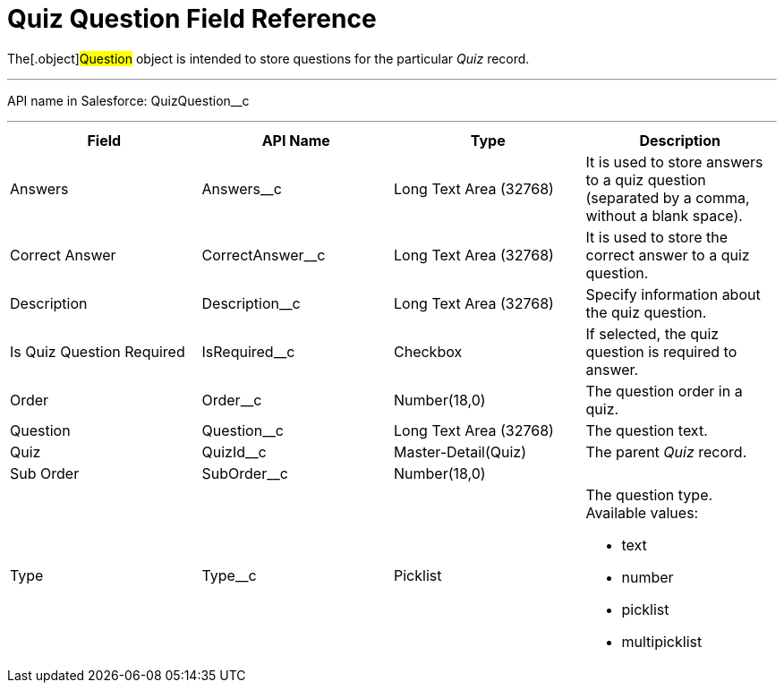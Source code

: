 = Quiz Question Field Reference

The[.object]#Question# object is intended to store questions
for the particular _Quiz_ record.

'''''

API name in Salesforce: QuizQuestion__c

'''''

[width="100%",cols="25%,25%,25%,25%",]
|===
|*Field* |*API Name* |*Type* |*Description*

|Answers |Answers__c |Long Text Area (32768)   |It is used to
store answers to a quiz question (separated by a comma, without a blank
space).

|Correct Answer |CorrectAnswer__c |Long Text Area (32768)
|It is used to store the correct answer to a quiz question.

|Description  |Description__c |Long Text Area (32768) |Specify
information about the quiz question.

|Is Quiz Question Required |IsRequired__c  |Checkbox  |If
selected, the quiz question is required to answer.

|Order |Order__c  |Number(18,0) |The question order in a quiz.

|Question |Question__c   |Long Text Area (32768)        |The
question text.

|Quiz |QuizId__c |Master-Detail(Quiz)      |The parent _Quiz_
record.

|Sub Order |SubOrder__c |Number(18,0) |

|Type |Type__c |Picklist a|
The question type. Available values:

* text
* number
* picklist
* multipicklist

|===
